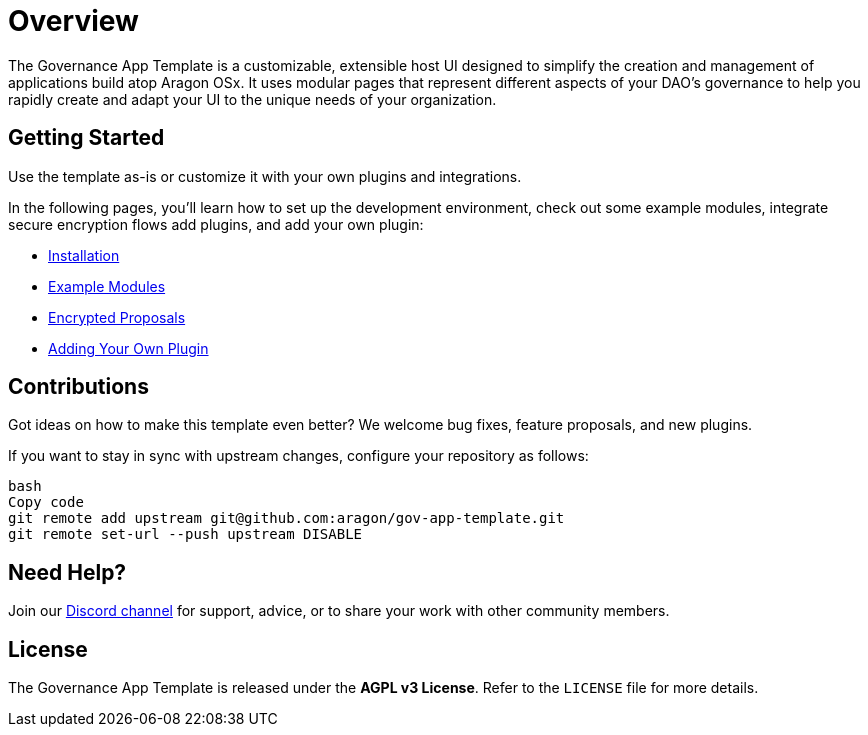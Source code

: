 = Overview

The Governance App Template is a customizable, extensible host UI designed to simplify the creation and management of applications build atop Aragon OSx. It uses modular pages that represent different aspects of your DAO’s governance to help you rapidly create and adapt your UI to the unique needs of your organization.

== Getting Started

Use the template as-is or customize it with your own plugins and integrations.

In the following pages, you’ll learn how to set up the development environment, check out some example modules, integrate secure encryption flows add plugins, and add your own plugin:

- xref:installation.adoc[Installation]
- xref:example-modules.adoc[Example Modules]
- xref:encrypted-proposal.adoc[Encrypted Proposals]
- xref:adding-your-own-plugin.adoc[Adding Your Own Plugin]

== Contributions

Got ideas on how to make this template even better? We welcome bug fixes, feature proposals, and new plugins. 

If you want to stay in sync with upstream changes, configure your repository as follows:

```bash
bash
Copy code
git remote add upstream git@github.com:aragon/gov-app-template.git
git remote set-url --push upstream DISABLE
```

== Need Help?

Join our link:https://discord.gg/aragonorg[Discord channel] for support, advice, or to share your work with other community members.

== License

The Governance App Template is released under the **AGPL v3 License**. Refer to the `LICENSE` file for more details.
